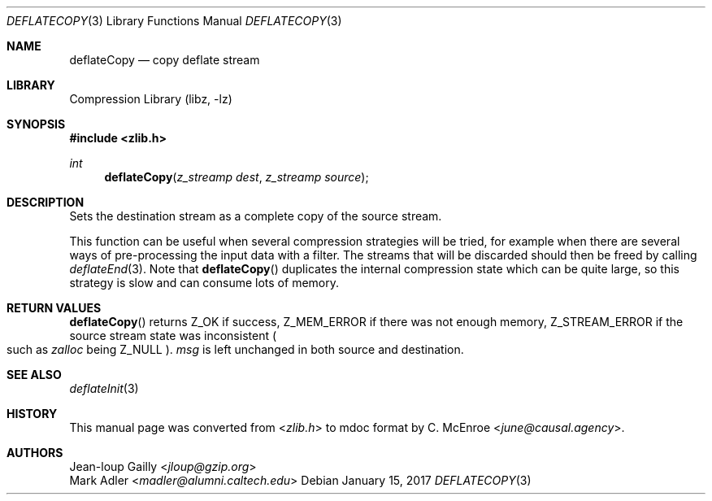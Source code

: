 .Dd January 15, 2017
.Dt DEFLATECOPY 3
.Os
.
.Sh NAME
.Nm deflateCopy
.Nd copy deflate stream
.
.Sh LIBRARY
.Lb libz
.
.Sh SYNOPSIS
.In zlib.h
.Ft int
.Fn deflateCopy "z_streamp dest" "z_streamp source"
.
.Sh DESCRIPTION
Sets the destination stream
as a complete copy of the source stream.
.
.Pp
This function can be useful when
several compression strategies will be tried,
for example when there are several ways of
pre-processing the input data with a filter.
The streams that will be discarded
should then be freed by calling
.Xr deflateEnd 3 .
Note that
.Fn deflateCopy
duplicates the internal compression state
which can be quite large,
so this strategy is slow
and can consume lots of memory.
.
.Sh RETURN VALUES
.Fn deflateCopy
returns
.Dv Z_OK
if success,
.Dv Z_MEM_ERROR
if there was not enough memory,
.Dv Z_STREAM_ERROR
if the source stream state was inconsistent
.Po
such as
.Fa zalloc
being
.Dv Z_NULL
.Pc .
.Fa msg
is left unchanged
in both source and destination.
.
.Sh SEE ALSO
.Xr deflateInit 3
.
.Sh HISTORY
This manual page was converted from
.In zlib.h
to mdoc format by
.An C. McEnroe Aq Mt june@causal.agency .
.
.Sh AUTHORS
.An Jean-loup Gailly Aq Mt jloup@gzip.org
.An Mark Adler Aq Mt madler@alumni.caltech.edu

